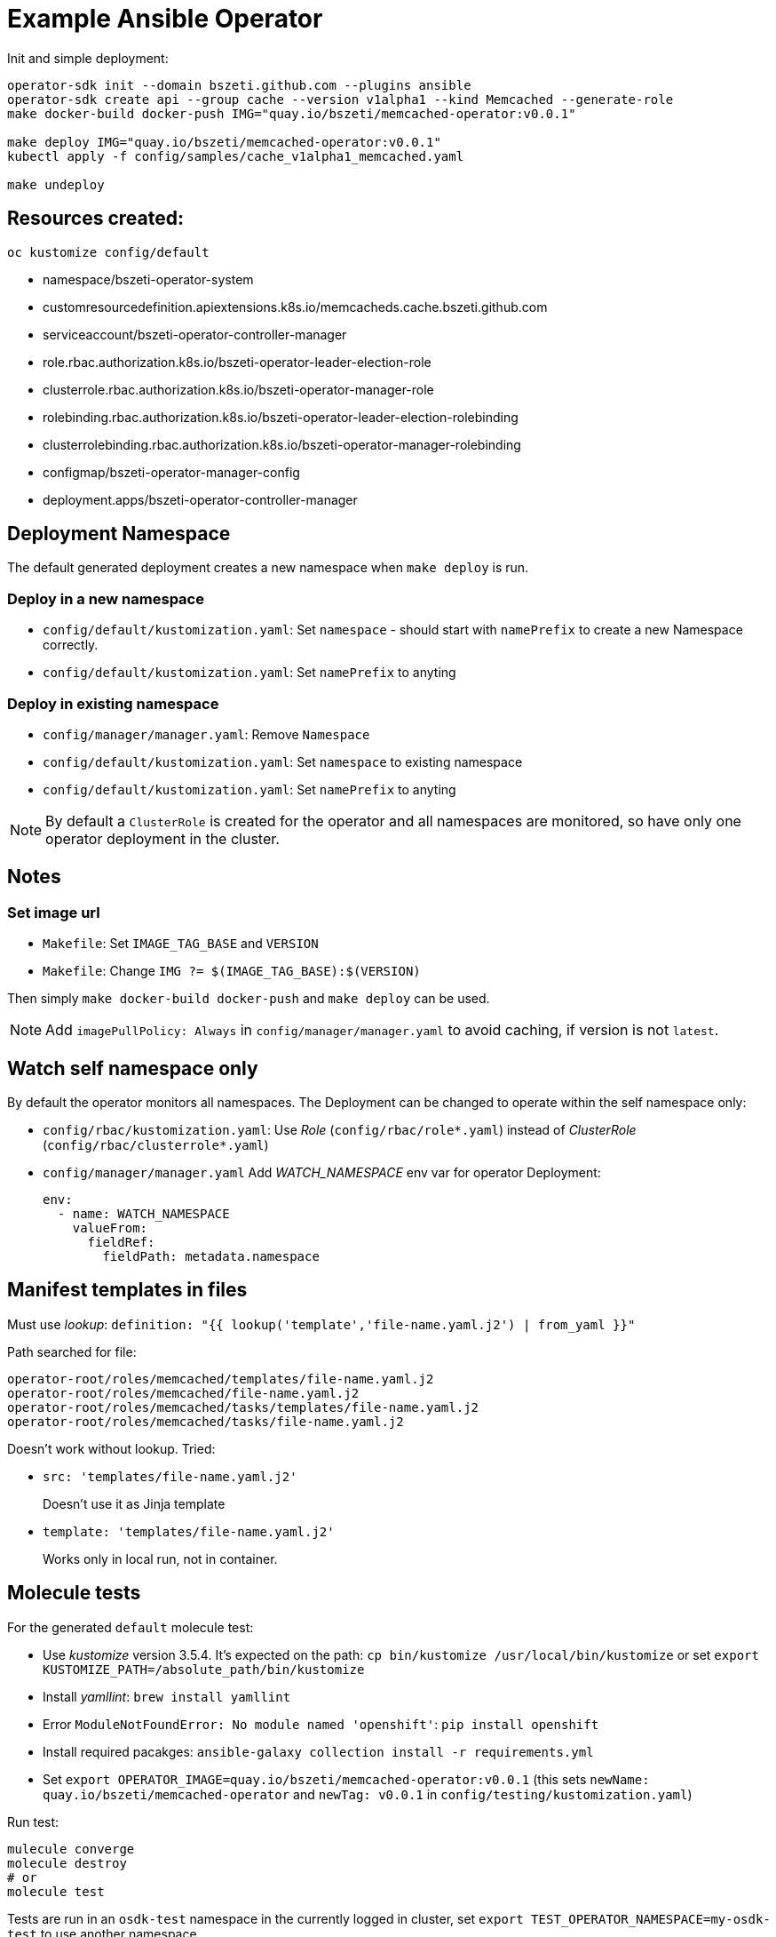 # Example Ansible Operator

Init and simple deployment:
```
operator-sdk init --domain bszeti.github.com --plugins ansible
operator-sdk create api --group cache --version v1alpha1 --kind Memcached --generate-role
make docker-build docker-push IMG="quay.io/bszeti/memcached-operator:v0.0.1"

make deploy IMG="quay.io/bszeti/memcached-operator:v0.0.1"
kubectl apply -f config/samples/cache_v1alpha1_memcached.yaml

make undeploy

```

## Resources created:

`oc kustomize config/default`

* namespace/bszeti-operator-system
* customresourcedefinition.apiextensions.k8s.io/memcacheds.cache.bszeti.github.com
* serviceaccount/bszeti-operator-controller-manager
* role.rbac.authorization.k8s.io/bszeti-operator-leader-election-role
* clusterrole.rbac.authorization.k8s.io/bszeti-operator-manager-role
* rolebinding.rbac.authorization.k8s.io/bszeti-operator-leader-election-rolebinding
* clusterrolebinding.rbac.authorization.k8s.io/bszeti-operator-manager-rolebinding
* configmap/bszeti-operator-manager-config
* deployment.apps/bszeti-operator-controller-manager

## Deployment Namespace

The default generated deployment creates a new namespace when `make deploy` is run.

### Deploy in a new namespace

* `config/default/kustomization.yaml`: Set `namespace` - should start with `namePrefix` to create a new Namespace correctly.
* `config/default/kustomization.yaml`: Set `namePrefix` to anyting

### Deploy in existing namespace

* `config/manager/manager.yaml`: Remove `Namespace`
* `config/default/kustomization.yaml`: Set `namespace` to existing namespace
* `config/default/kustomization.yaml`: Set `namePrefix` to anyting

[NOTE]
By default a `ClusterRole` is created for the operator and all namespaces are monitored, so have only one operator deployment in the cluster.

## Notes

### Set image url

* `Makefile`: Set `IMAGE_TAG_BASE` and `VERSION`
* `Makefile`: Change `IMG ?= $(IMAGE_TAG_BASE):$(VERSION)`

Then simply `make docker-build docker-push` and `make deploy` can be used.

[NOTE]
Add `imagePullPolicy: Always` in `config/manager/manager.yaml` to avoid caching, if version is not `latest`.

## Watch self namespace only

By default the operator monitors all namespaces. The Deployment can be changed to operate within the self namespace only:

* `config/rbac/kustomization.yaml`: Use _Role_ (`config/rbac/role*.yaml`) instead of _ClusterRole_ (`config/rbac/clusterrole*.yaml`)
* `config/manager/manager.yaml` Add _WATCH_NAMESPACE_ env var for operator Deployment:
+
```
env:
  - name: WATCH_NAMESPACE
    valueFrom:
      fieldRef:
        fieldPath: metadata.namespace
```


## Manifest templates in files

Must use _lookup_:
`definition: "{{ lookup('template','file-name.yaml.j2') | from_yaml }}"`

Path searched for file:
```
operator-root/roles/memcached/templates/file-name.yaml.j2
operator-root/roles/memcached/file-name.yaml.j2
operator-root/roles/memcached/tasks/templates/file-name.yaml.j2
operator-root/roles/memcached/tasks/file-name.yaml.j2
```

Doesn't work without lookup. Tried:

* `src: 'templates/file-name.yaml.j2'`
+
Doesn't use it as Jinja template

* `template: 'templates/file-name.yaml.j2'`
+
Works only in local run, not in container.


## Molecule tests

For the generated `default` molecule test:

* Use _kustomize_ version 3.5.4. It's expected on the path: `cp bin/kustomize /usr/local/bin/kustomize` or set `export KUSTOMIZE_PATH=/absolute_path/bin/kustomize`
* Install _yamllint_: `brew install yamllint`
* Error `ModuleNotFoundError: No module named 'openshift'`: `pip install openshift`
* Install required pacakges: `ansible-galaxy collection install -r requirements.yml` 
* Set `export OPERATOR_IMAGE=quay.io/bszeti/memcached-operator:v0.0.1` (this sets `newName: quay.io/bszeti/memcached-operator` and `newTag: v0.0.1` in `config/testing/kustomization.yaml`)

Run test:
```
mulecule converge
molecule destroy
# or
molecule test
```
Tests are run in an `osdk-test` namespace in the currently logged in cluster, set `export TEST_OPERATOR_NAMESPACE=my-osdk-test` to use another namespace.

In case of errors the operator Pod log and the resources in the namespace are collected. To decrease the verbosity:

* Comment out `Output gathered resources` and `Output gathered logs` steps in `molecule/default/verify.yml` to completely disable these steps.
* Or just decrease pod log level, by removing `- debug_logs_patch.yaml` in `config/testing/kustomization.yaml`.
* Or collect less manifests, e.g. remove `Secret` under `Retrieve relevant resources` in `molecule/default/verify.yml`

[NOTE]
The `molecule test` deletes and recreates the CRD which can be inconvinient on a shared development cluster. Remove `../crd` from `resources` in `config/testing/kustomization.yaml` to avoid the test touching the CRD.

### Local testing

Local testing can be performed with a temporary Kubernets cluster using https://kind.sigs.k8s.io/[kind]:

* Install _kind_: `brew install kind`
* Install `docker` python module: `pip install docker`
* Run test: `molecule test -s kind`

*Adhoc idempotency errors?*
```
CRITICAL Idempotence test failed because of the following tasks:
*  => (item={'apiVersion': 'apps/v1', 'kind': 'Deployment', 'metadata': {'labels': {'control-plane': 'controller-manager'}, 'name': 'osdk-controller-manager', 'namespace': 'my-osdk-test'}, 'spec': {'replicas': 1, 'selector': {'matchLabels': {'control-plane': 'controller-manager'}}, 'template': {'metadata': {'labels': {'control-plane': 'controller-manager'}}, 'spec': {'containers': [{'args': ['--secure-listen-address=0.0.0.0:8443', '--upstream=http://127.0.0.1:8080/', '--logtostderr=true', '--v=10'], 'image': 'gcr.io/kubebuilder/kube-rbac-proxy:v0.8.0', 'name': 'kube-rbac-proxy', 'ports': [{'containerPort': 8443, 'name': 'https'}]}, {'args': ['--health-probe-bind-address=:6789', '--metrics-bind-address=127.0.0.1:8080', '--leader-elect', '--leader-election-id=memcached-operator'], 'env': [{'name': 'ANSIBLE_GATHERING', 'value': 'explicit'}, {'name': 'WATCH_NAMESPACE', 'valueFrom': {'fieldRef': {'fieldPath': 'metadata.namespace'}}}], 'image': 'quay.io/bszeti/memcached-operator:v0.0.1', 'imagePullPolicy': 'Always', 'livenessProbe': {'httpGet': {'path': '/healthz', 'port': 6789}, 'initialDelaySeconds': 15, 'periodSeconds': 20}, 'name': 'manager', 'readinessProbe': {'httpGet': {'path': '/readyz', 'port': 6789}, 'initialDelaySeconds': 5, 'periodSeconds': 10}, 'securityContext': {'allowPrivilegeEscalation': False}}] => Set resources to present
WARNING  An error occurred during the test sequence action: 'idempotence'. Cleaning up.
```

### Use internal registry

Documentation details can be found https://docs.openshift.com/container-platform/4.7/registry/architecture-component-imageregistry.html[here].

After exposing the internal registry, complete the following steps:

* Find the internal registry route by: `oc get route -n openshift-internal-registry`
* Add this route as an insecure registry on podman to `~/.config/containers/registries.conf`:
  
  ```
  [[registry]]
  location={{hostname}}
  insecure=true
  ```
  
* Login to registry on podman or docker: `podman login -u kubeadmin -p $(oc whoami -t)`
* Export environment variables for the namespace used by Molecule (`export TEST_OPERATOR_NAMESPACE=`) and by the image (`export OPERATOR_IMAGE_NAME=`)
* Add the image-puller role to the Molecule testing namespace:

```
oc policy add-role-to-group  system:image-puller system:serviceaccounts:TEST_OPERATOR_NAMESPACE --namespace=OPERATOR_IMAGE_NAMESPACE
```

Make sure the namespace used for Molecule testing is separate from the namespace where the image lives in the internal registry, since Molecule will destroy its specified namespace after testing.

Also note that the Molecule test itself should use the internal route: `image-registry.openshift-image-registry.svc:5000`
